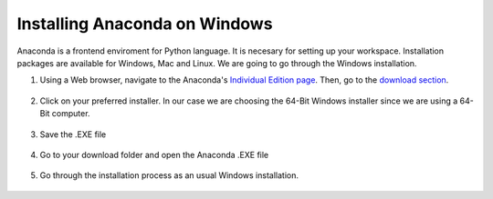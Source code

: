 *******************************
Installing Anaconda on Windows
*******************************

Anaconda is a frontend enviroment for Python language. It is necesary for setting up your workspace. Installation packages are available for Windows, Mac and Linux. We are going to go through the Windows installation.



#. Using a Web browser, navigate to the Anaconda's `Individual Edition page 		  <https://www.anaconda.com/products/individual>`_. Then, go to the `download section <https://www.anaconda.com/products/individual#Downloads>`_.

	.. image:: images/anaconda-individual_edition.png
	   :class: screenshot
   
#. Click on your preferred installer. In our case we are choosing the 64-Bit Windows installer since we are  using a 64-Bit computer.

	.. image:: images/anaconda-installer.png
	   :class: screenshot
   
#. Save the .EXE file

	.. image:: images/anaconda-save.png
	   :class: screenshot
   
#. Go to your download folder and open the Anaconda .EXE file

	.. image:: images/anaconda-exe.png
	   :class: screenshot
   
#. Go through the installation process as an usual Windows installation.

	.. image:: images/anaconda-installation.png
	   :class: screenshot